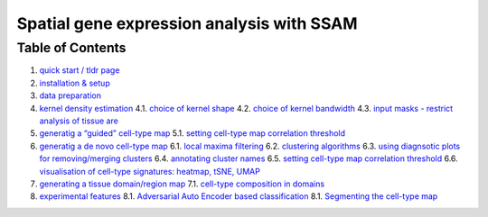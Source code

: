 Spatial gene expression analysis with SSAM
==========================================

Table of Contents
-----------------

1. `quick start / tldr page <docs/tldr.md>`__
2. `installation & setup <docs/installation.md>`__
3. `data preparation <docs/data.md>`__
4. `kernel density estimation <docs/kde.md>`__
   4.1. `choice of kernel shape <docs/kernel_shape.md>`__
   4.2. `choice of kernel bandwidth <docs/kernel_bandwidth.md>`__
   4.3. `input masks - restrict analysis of tissue
   are <docs/input_mask.md>`__
5. `generatig a “guided” cell-type map <docs/guided.md>`__
   5.1. `setting cell-type map correlation
   threshold <docs/celltype_map_thresh_g.md>`__
6. `generatig a de novo cell-type map <docs/de_novo.md>`__
   6.1. `local maxima filtering <docs/max_filtering.md>`__
   6.2. `clustering algorithms <docs/clustering.md>`__
   6.3. `using diagnsotic plots for removing/merging
   clusters <docs/diagnostic.md>`__
   6.4. `annotating cluster names <docs/cluster_annotation.md>`__
   6.5. `setting cell-type map correlation
   threshold <docs/celltype_map_thresh_d.md>`__
   6.6. `visualisation of cell-type signatures: heatmap, tSNE,
   UMAP <docs/visualisation.md>`__
7. `generating a tissue domain/region map <docs/domain.md>`__
   7.1. `cell-type composition in domains <docs/composition.md>`__
8. `experimental features <docs/experimental.md>`__
   8.1. `Adversarial Auto Encoder based classification <docs/aaec.md>`__
   8.1. `Segmenting the cell-type map <docs/segment_celltype_map.md>`__
